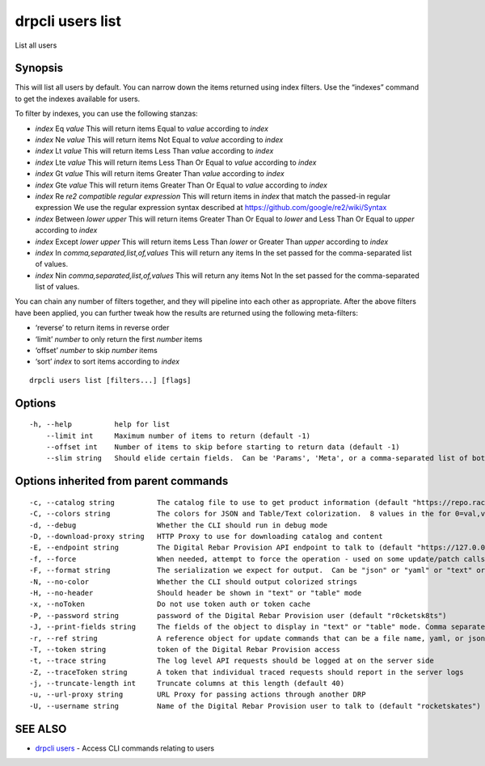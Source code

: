 drpcli users list
-----------------

List all users

Synopsis
~~~~~~~~

This will list all users by default. You can narrow down the items
returned using index filters. Use the “indexes” command to get the
indexes available for users.

To filter by indexes, you can use the following stanzas:

-  *index* Eq *value* This will return items Equal to *value* according
   to *index*
-  *index* Ne *value* This will return items Not Equal to *value*
   according to *index*
-  *index* Lt *value* This will return items Less Than *value* according
   to *index*
-  *index* Lte *value* This will return items Less Than Or Equal to
   *value* according to *index*
-  *index* Gt *value* This will return items Greater Than *value*
   according to *index*
-  *index* Gte *value* This will return items Greater Than Or Equal to
   *value* according to *index*
-  *index* Re *re2 compatible regular expression* This will return items
   in *index* that match the passed-in regular expression We use the
   regular expression syntax described at
   https://github.com/google/re2/wiki/Syntax
-  *index* Between *lower* *upper* This will return items Greater Than
   Or Equal to *lower* and Less Than Or Equal to *upper* according to
   *index*
-  *index* Except *lower* *upper* This will return items Less Than
   *lower* or Greater Than *upper* according to *index*
-  *index* In *comma,separated,list,of,values* This will return any
   items In the set passed for the comma-separated list of values.
-  *index* Nin *comma,separated,list,of,values* This will return any
   items Not In the set passed for the comma-separated list of values.

You can chain any number of filters together, and they will pipeline
into each other as appropriate. After the above filters have been
applied, you can further tweak how the results are returned using the
following meta-filters:

-  ‘reverse’ to return items in reverse order
-  ‘limit’ *number* to only return the first *number* items
-  ‘offset’ *number* to skip *number* items
-  ‘sort’ *index* to sort items according to *index*

::

   drpcli users list [filters...] [flags]

Options
~~~~~~~

::

     -h, --help          help for list
         --limit int     Maximum number of items to return (default -1)
         --offset int    Number of items to skip before starting to return data (default -1)
         --slim string   Should elide certain fields.  Can be 'Params', 'Meta', or a comma-separated list of both.

Options inherited from parent commands
~~~~~~~~~~~~~~~~~~~~~~~~~~~~~~~~~~~~~~

::

     -c, --catalog string          The catalog file to use to get product information (default "https://repo.rackn.io")
     -C, --colors string           The colors for JSON and Table/Text colorization.  8 values in the for 0=val,val;1=val,val2... (default "0=32;1=33;2=36;3=90;4=34,1;5=35;6=95;7=32;8=92")
     -d, --debug                   Whether the CLI should run in debug mode
     -D, --download-proxy string   HTTP Proxy to use for downloading catalog and content
     -E, --endpoint string         The Digital Rebar Provision API endpoint to talk to (default "https://127.0.0.1:8092")
     -f, --force                   When needed, attempt to force the operation - used on some update/patch calls
     -F, --format string           The serialization we expect for output.  Can be "json" or "yaml" or "text" or "table" (default "json")
     -N, --no-color                Whether the CLI should output colorized strings
     -H, --no-header               Should header be shown in "text" or "table" mode
     -x, --noToken                 Do not use token auth or token cache
     -P, --password string         password of the Digital Rebar Provision user (default "r0cketsk8ts")
     -J, --print-fields string     The fields of the object to display in "text" or "table" mode. Comma separated
     -r, --ref string              A reference object for update commands that can be a file name, yaml, or json blob
     -T, --token string            token of the Digital Rebar Provision access
     -t, --trace string            The log level API requests should be logged at on the server side
     -Z, --traceToken string       A token that individual traced requests should report in the server logs
     -j, --truncate-length int     Truncate columns at this length (default 40)
     -u, --url-proxy string        URL Proxy for passing actions through another DRP
     -U, --username string         Name of the Digital Rebar Provision user to talk to (default "rocketskates")

SEE ALSO
~~~~~~~~

-  `drpcli users <drpcli_users.html>`__ - Access CLI commands relating
   to users
